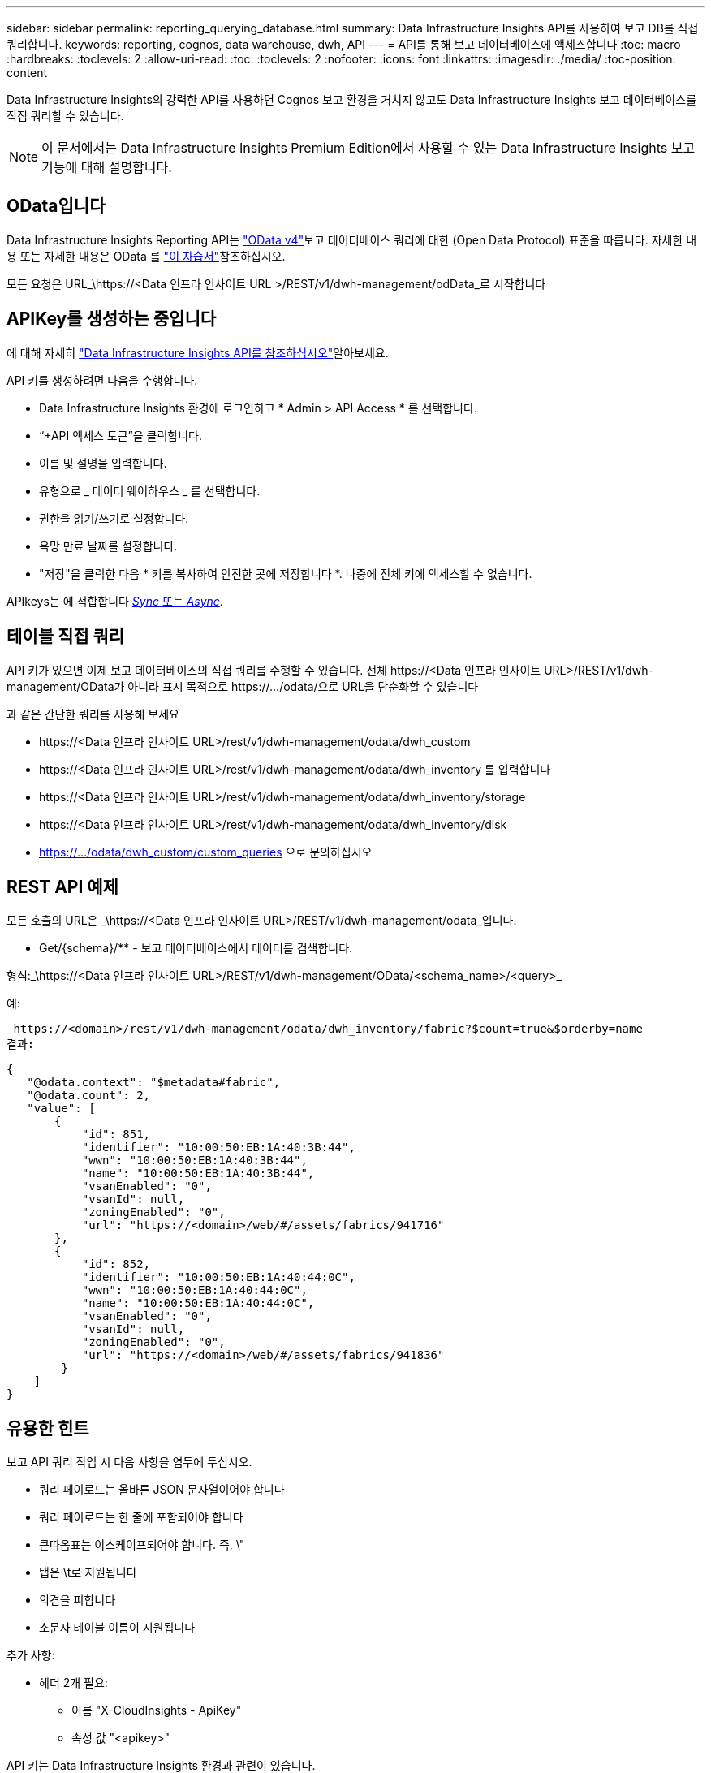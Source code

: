 ---
sidebar: sidebar 
permalink: reporting_querying_database.html 
summary: Data Infrastructure Insights API를 사용하여 보고 DB를 직접 쿼리합니다. 
keywords: reporting, cognos, data warehouse, dwh, API 
---
= API를 통해 보고 데이터베이스에 액세스합니다
:toc: macro
:hardbreaks:
:toclevels: 2
:allow-uri-read: 
:toc: 
:toclevels: 2
:nofooter: 
:icons: font
:linkattrs: 
:imagesdir: ./media/
:toc-position: content


[role="lead"]
Data Infrastructure Insights의 강력한 API를 사용하면 Cognos 보고 환경을 거치지 않고도 Data Infrastructure Insights 보고 데이터베이스를 직접 쿼리할 수 있습니다.


NOTE: 이 문서에서는 Data Infrastructure Insights Premium Edition에서 사용할 수 있는 Data Infrastructure Insights 보고 기능에 대해 설명합니다.



== OData입니다

Data Infrastructure Insights Reporting API는 link:https://www.odata.org/["OData v4"]보고 데이터베이스 쿼리에 대한 (Open Data Protocol) 표준을 따릅니다. 자세한 내용 또는 자세한 내용은 OData 를 link:https://www.odata.org/getting-started/basic-tutorial/["이 자습서"]참조하십시오.

모든 요청은 URL_\https://<Data 인프라 인사이트 URL >/REST/v1/dwh-management/odData_로 시작합니다



== APIKey를 생성하는 중입니다

에 대해 자세히 link:API_Overview.html["Data Infrastructure Insights API를 참조하십시오"]알아보세요.

API 키를 생성하려면 다음을 수행합니다.

* Data Infrastructure Insights 환경에 로그인하고 * Admin > API Access * 를 선택합니다.
* “+API 액세스 토큰”을 클릭합니다.
* 이름 및 설명을 입력합니다.
* 유형으로 _ 데이터 웨어하우스 _ 를 선택합니다.
* 권한을 읽기/쓰기로 설정합니다.
* 욕망 만료 날짜를 설정합니다.
* "저장"을 클릭한 다음 * 키를 복사하여 안전한 곳에 저장합니다 *. 나중에 전체 키에 액세스할 수 없습니다.


APIkeys는 에 적합합니다 <<synchronous-or-asynchronous,_Sync_ 또는 _Async_>>.



== 테이블 직접 쿼리

API 키가 있으면 이제 보고 데이터베이스의 직접 쿼리를 수행할 수 있습니다. 전체 \https://<Data 인프라 인사이트 URL>/REST/v1/dwh-management/OData가 아니라 표시 목적으로 \https://.../odata/으로 URL을 단순화할 수 있습니다

과 같은 간단한 쿼리를 사용해 보세요

* \https://<Data 인프라 인사이트 URL>/rest/v1/dwh-management/odata/dwh_custom
* \https://<Data 인프라 인사이트 URL>/rest/v1/dwh-management/odata/dwh_inventory 를 입력합니다
* \https://<Data 인프라 인사이트 URL>/rest/v1/dwh-management/odata/dwh_inventory/storage
* \https://<Data 인프라 인사이트 URL>/rest/v1/dwh-management/odata/dwh_inventory/disk
* https://.../odata/dwh_custom/custom_queries 으로 문의하십시오




== REST API 예제

모든 호출의 URL은 _\https://<Data 인프라 인사이트 URL>/REST/v1/dwh-management/odata_입니다.

* Get/{schema}/** - 보고 데이터베이스에서 데이터를 검색합니다.


형식:_\https://<Data 인프라 인사이트 URL>/REST/v1/dwh-management/OData/<schema_name>/<query>_

예:

 https://<domain>/rest/v1/dwh-management/odata/dwh_inventory/fabric?$count=true&$orderby=name
결과:

....
{
   "@odata.context": "$metadata#fabric",
   "@odata.count": 2,
   "value": [
       {
           "id": 851,
           "identifier": "10:00:50:EB:1A:40:3B:44",
           "wwn": "10:00:50:EB:1A:40:3B:44",
           "name": "10:00:50:EB:1A:40:3B:44",
           "vsanEnabled": "0",
           "vsanId": null,
           "zoningEnabled": "0",
           "url": "https://<domain>/web/#/assets/fabrics/941716"
       },
       {
           "id": 852,
           "identifier": "10:00:50:EB:1A:40:44:0C",
           "wwn": "10:00:50:EB:1A:40:44:0C",
           "name": "10:00:50:EB:1A:40:44:0C",
           "vsanEnabled": "0",
           "vsanId": null,
           "zoningEnabled": "0",
           "url": "https://<domain>/web/#/assets/fabrics/941836"
        }
    ]
}
....


== 유용한 힌트

보고 API 쿼리 작업 시 다음 사항을 염두에 두십시오.

* 쿼리 페이로드는 올바른 JSON 문자열이어야 합니다
* 쿼리 페이로드는 한 줄에 포함되어야 합니다
* 큰따옴표는 이스케이프되어야 합니다. 즉, \"
* 탭은 \t로 지원됩니다
* 의견을 피합니다
* 소문자 테이블 이름이 지원됩니다


추가 사항:

* 헤더 2개 필요:
+
** 이름 "X-CloudInsights - ApiKey"
** 속성 값 "<apikey>"




API 키는 Data Infrastructure Insights 환경과 관련이 있습니다.



== 동기식 또는 비동기식?

기본적으로 API 명령은 _synchronous_mode에서 작동하므로 요청을 보내고 응답이 즉시 반환됩니다. 그러나 쿼리를 실행하는 데 시간이 오래 걸릴 수 있으므로 요청 시간이 초과될 수 있습니다. 이 문제를 해결하려면 요청을 비동기적으로 _ 실행할 수 있습니다. 비동기 모드에서 요청은 실행을 모니터링할 수 있는 URL을 반환합니다. URL이 준비되면 결과가 반환됩니다.

비동기 모드에서 쿼리를 실행하려면 머리글을 추가합니다 `*Prefer: respond-async*` 요청에 보냅니다. 성공적으로 실행되면 응답에 다음 헤더가 포함됩니다.

....
Status Code: 202 (which means ACCEPTED)
preference-applied: respond-async
location: https://<Data Infrastructure Insights URL>/rest/v1/dwh-management/odata/dwh_custom/asyncStatus/<token>
....
위치 URL을 쿼리하면 응답이 아직 준비되지 않은 경우 동일한 헤더가 반환되고 응답이 준비되면 상태 200으로 반환됩니다. 응답 내용은 텍스트 형식이며 원본 쿼리의 http 상태와 일부 메타데이터를 포함하고 그 다음에 원본 쿼리의 결과가 나옵니다.

....
HTTP/1.1 200 OK
 OData-Version: 4.0
 Content-Type: application/json;odata.metadata=minimal
 oDataResponseSizeCounted: true

 { <JSON_RESPONSE> }
....
모든 비동기 쿼리 목록과 준비된 쿼리를 보려면 다음 명령을 사용합니다.

 GET https://<Data Infrastructure Insights URL>/rest/v1/dwh-management/odata/dwh_custom/asyncList
응답의 형식은 다음과 같습니다.

....
{
   "queries" : [
       {
           "Query": "https://<Data Infrastructure Insights URL>/rest/v1/dwh-management/odata/dwh_custom/heavy_left_join3?$count=true",
           "Location": "https://<Data Infrastructure Insights URL>/rest/v1/dwh-management/odata/dwh_custom/asyncStatus/<token>",
           "Finished": false
       }
   ]
}
....